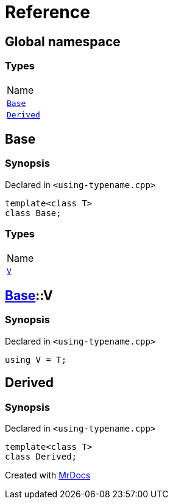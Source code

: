 = Reference
:mrdocs:

[#index]
== Global namespace

=== Types

[cols=1]
|===
| Name
| link:#Base[`Base`] 
| link:#Derived[`Derived`] 
|===

[#Base]
== Base

=== Synopsis

Declared in `&lt;using&hyphen;typename&period;cpp&gt;`

[source,cpp,subs="verbatim,replacements,macros,-callouts"]
----
template&lt;class T&gt;
class Base;
----

=== Types

[cols=1]
|===
| Name
| link:#Base-V[`V`] 
|===

[#Base-V]
== link:#Base[Base]::V

=== Synopsis

Declared in `&lt;using&hyphen;typename&period;cpp&gt;`

[source,cpp,subs="verbatim,replacements,macros,-callouts"]
----
using V = T;
----

[#Derived]
== Derived

=== Synopsis

Declared in `&lt;using&hyphen;typename&period;cpp&gt;`

[source,cpp,subs="verbatim,replacements,macros,-callouts"]
----
template&lt;class T&gt;
class Derived;
----


[.small]#Created with https://www.mrdocs.com[MrDocs]#
